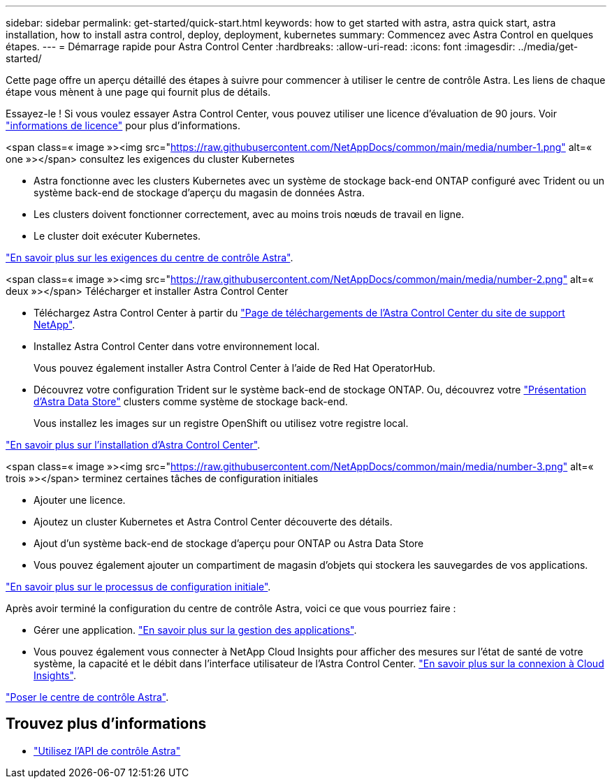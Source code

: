 ---
sidebar: sidebar 
permalink: get-started/quick-start.html 
keywords: how to get started with astra, astra quick start, astra installation, how to install astra control, deploy, deployment, kubernetes 
summary: Commencez avec Astra Control en quelques étapes. 
---
= Démarrage rapide pour Astra Control Center
:hardbreaks:
:allow-uri-read: 
:icons: font
:imagesdir: ../media/get-started/


Cette page offre un aperçu détaillé des étapes à suivre pour commencer à utiliser le centre de contrôle Astra. Les liens de chaque étape vous mènent à une page qui fournit plus de détails.

Essayez-le ! Si vous voulez essayer Astra Control Center, vous pouvez utiliser une licence d'évaluation de 90 jours. Voir link:../get-started/setup_overview.html#add-a-license-for-astra-control-center["informations de licence"] pour plus d'informations.

.<span class=« image »><img src="https://raw.githubusercontent.com/NetAppDocs/common/main/media/number-1.png"[] alt=« one »></span> consultez les exigences du cluster Kubernetes
* Astra fonctionne avec les clusters Kubernetes avec un système de stockage back-end ONTAP configuré avec Trident ou un système back-end de stockage d'aperçu du magasin de données Astra.
* Les clusters doivent fonctionner correctement, avec au moins trois nœuds de travail en ligne.
* Le cluster doit exécuter Kubernetes.


[role="quick-margin-para"]
link:../get-started/requirements.html["En savoir plus sur les exigences du centre de contrôle Astra"].

.<span class=« image »><img src="https://raw.githubusercontent.com/NetAppDocs/common/main/media/number-2.png"[] alt=« deux »></span> Télécharger et installer Astra Control Center
* Téléchargez Astra Control Center à partir du https://mysupport.netapp.com/site/products/all/details/astra-control-center/downloads-tab["Page de téléchargements de l'Astra Control Center du site de support NetApp"^].
* Installez Astra Control Center dans votre environnement local.
+
Vous pouvez également installer Astra Control Center à l'aide de Red Hat OperatorHub.

* Découvrez votre configuration Trident sur le système back-end de stockage ONTAP. Ou, découvrez votre https://docs.netapp.com/us-en/astra-data-store/index.html["Présentation d'Astra Data Store"] clusters comme système de stockage back-end.
+
Vous installez les images sur un registre OpenShift ou utilisez votre registre local.



[role="quick-margin-para"]
link:../get-started/install_acc.html["En savoir plus sur l'installation d'Astra Control Center"].

.<span class=« image »><img src="https://raw.githubusercontent.com/NetAppDocs/common/main/media/number-3.png"[] alt=« trois »></span> terminez certaines tâches de configuration initiales
* Ajouter une licence.
* Ajoutez un cluster Kubernetes et Astra Control Center découverte des détails.
* Ajout d'un système back-end de stockage d'aperçu pour ONTAP ou Astra Data Store
* Vous pouvez également ajouter un compartiment de magasin d'objets qui stockera les sauvegardes de vos applications.


[role="quick-margin-para"]
link:../get-started/setup_overview.html["En savoir plus sur le processus de configuration initiale"].

[role="quick-margin-list"]
Après avoir terminé la configuration du centre de contrôle Astra, voici ce que vous pourriez faire :

* Gérer une application. link:../use/manage-apps.html["En savoir plus sur la gestion des applications"].
* Vous pouvez également vous connecter à NetApp Cloud Insights pour afficher des mesures sur l'état de santé de votre système, la capacité et le débit dans l'interface utilisateur de l'Astra Control Center. link:../use/monitor-protect.html["En savoir plus sur la connexion à Cloud Insights"].


[role="quick-margin-para"]
link:../get-started/install_acc.html["Poser le centre de contrôle Astra"].



== Trouvez plus d'informations

* https://docs.netapp.com/us-en/astra-automation/index.html["Utilisez l'API de contrôle Astra"^]

